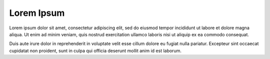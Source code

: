 .. _lorem-ipsum:

***********
Lorem Ipsum
***********

Lorem ipsum dolor sit amet, consectetur adipiscing elit, sed do eiusmod tempor incididunt ut labore et dolore magna aliqua.
Ut enim ad minim veniam, quis nostrud exercitation ullamco laboris nisi ut aliquip ex ea commodo consequat.

Duis aute irure dolor in reprehenderit in voluptate velit esse cillum dolore eu fugiat nulla pariatur.
Excepteur sint occaecat cupidatat non proident, sunt in culpa qui officia deserunt mollit anim id est laborum.
